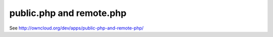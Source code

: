 public.php and remote.php
=========================

See http://owncloud.org/dev/apps/public-php-and-remote-php/